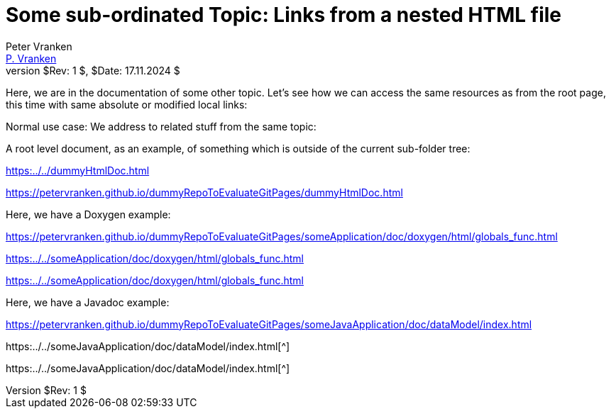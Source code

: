 = Some sub-ordinated Topic: Links from a nested HTML file
:Author:            Peter Vranken
:Email:             mailto:Peter_Vranken@Yahoo.de[P. Vranken]
:Revnumber:         $Rev: 1 $
:Revdate:           $Date: 17.11.2024 $
//:doctype:           book
:title-page:
//:table-caption:     Tabelle // TODO Extract all german label settings into new template
:toc:               left
//:toc-title:         Inhaltsverzeichnis
//:toc:
:toclevels:         3
//:numbered:
:xrefstyle:         short
//:sectanchors:       // Have URLs for chapters (http://.../#section-name
:icons:             font
:caution-caption:   :fire:
:important-caption: :exclamation:
:note-caption:      :paperclip:
:tip-caption:       :bulb:
:warning-caption:   :warning:
// https://asciidoctor.org/docs/user-manual/

Here, we are in the documentation of some other topic. Let's see how we
can access the same resources as from the root page, this time with same
absolute or modified local links:

Normal use case: We address to related stuff from the same topic:



A root level document, as an example, of something which is outside of the
current sub-folder tree:

link:https:../../dummyHtmlDoc.html[^]

https://petervranken.github.io/dummyRepoToEvaluateGitPages/dummyHtmlDoc.html[^]

Here, we have a Doxygen example:

https://petervranken.github.io/dummyRepoToEvaluateGitPages/someApplication/doc/doxygen/html/globals_func.html

link:https:../../someApplication/doc/doxygen/html/globals_func.html[^]

link:https:../../someApplication/doc/doxygen/html/globals_func.html[^]

Here, we have a Javadoc example:

https://petervranken.github.io/dummyRepoToEvaluateGitPages/someJavaApplication/doc/dataModel/index.html[^]

https:../../someJavaApplication/doc/dataModel/index.html[^]

https:../../someJavaApplication/doc/dataModel/index.html[^]
